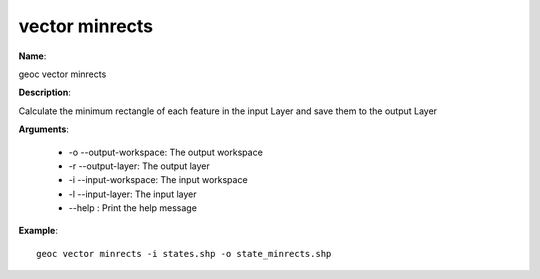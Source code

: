 vector minrects
===============

**Name**:

geoc vector minrects

**Description**:

Calculate the minimum rectangle of each feature in the input Layer and save them to the output Layer

**Arguments**:

   * -o --output-workspace: The output workspace

   * -r --output-layer: The output layer

   * -i --input-workspace: The input workspace

   * -l --input-layer: The input layer

   * --help : Print the help message



**Example**::

    geoc vector minrects -i states.shp -o state_minrects.shp